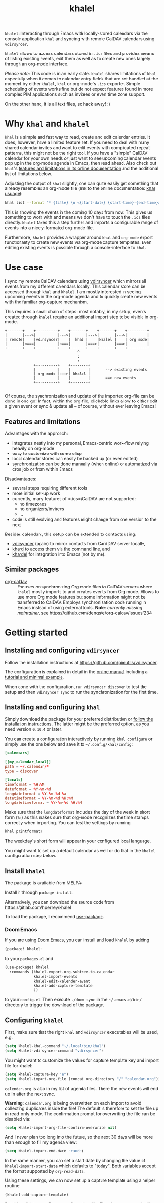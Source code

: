 #+TITLE: khalel

=khalel=: Interacting through Emacs with locally-stored calendars via the
console application =khal= and syncing with remote CalDAV calendars using
=vdirsyncer=.

[[file:screenshot_agenda.png]]

=khalel= allows to access calendars stored in =.ics= files and provides means of
listing existing events, edit them as well as to create new ones largely through
an org-mode interface.

/Please note/: This code is in an early state. =khalel= shares limitations of
=khal= especially when it comes to calendar entry fields that are not handled at
the moment by either =khalel=, =khal= or org-mode's =.ics= exporter. Simple
scheduling of events works fine but do not expect features found in more complex
PIM applications such as invitees or even time zone support.

On the other hand, it is all text files, so hack away! :)

* Why =khal= and =khalel=
=khal= is a simple and fast way to read, create and edit calendar entries. It
does, however, have a limited feature set. If you need to deal with many shared
calendar invites and want to edit events with complicated repeat patterns, this
might not be the right tool. If you have a "simple" CalDAV calendar for your own
needs /or/ just want to see upcoming calendar events pop up in the org-mode
agenda in Emacs, then read ahead. Also check out =khal='s [[https://khal.readthedocs.io/en/latest/index.html#features][features and
limitations in its online documentation]] and the additional list of limitations
below.

Adjusting the output of =khal= slightly, one can quite easily get something that already resembles an
org-mode file (link to the online documentation: [[https://khal.readthedocs.io/en/latest/usage.html][khal usuage]]):

#+begin_src bash :results output
khal list --format "* {title} \n <{start-date} {start-time}-{end-time}> \n {location} \n {description}" --day-format "" today 10d
#+end_src

#+RESULTS:
: * DnD mit den Toten Charaktären \n <2021-09-04 21:00-23:00> \n  \n
: * DHL \n <2021-09-09 13:00-16:00> \n  \n
: * Ge blod \n <2021-09-09 13:00-19:00> \n  \n
: * Rebeckas släkt \n <2021-09-11 16:00-19:00> \n  \n
: * Plocka 🍄 \n <2021-09-12 -> \n  \n
: * IcewindDale DnD \n <2021-09-12 16:00-19:00> \n  \n

This is showing the events in the coming 10 days from now. This gives us
something to work with and means we don't have to touch the =.ics= files
directly. =khalel= takes this a step further and imports a configurable range of
events into a nicely-formated org-mode file.

Furthermore, =khalel= provides a wrapper around =khal= and =org-mode= export
functionality to create new events via org-mode capture templates. Even editing
existing events is possible through a console-interface to =khal=.

* Use case

I sync my remote CalDAV calendars using [[https://github.com/pimutils/vdirsyncer][vdirsyncer]] which mirrors all events from
my different calendars locally. This calendar store can be accessed through
=khal= and =khalel=. I am mostly interested in seeing upcoming events in the
org-mode agenda and to quickly create new events with the familiar org-capture
mechanism.

This requires a small chain of steps: most notably, in my setup, events created
through =khalel= require an additional import step to be visible in org-mode.

#+begin_src ditaa :file sync_scheme.png
  +-------+    +----------+    +-------+    +-------+    +---------+
  |       |--->|          |--->|       |--->|       |--->|         |
  | remote|    |vdirsyncer|    |  khal |    |khalel |    | org mode|
  |       |<===|          |<===|       |===>|       |===>|         |
  +-------+    +----------+    +-------+    +-------+    +---------+
                                   ^
                                   :
                                   :
               +----------+    +--------+
               |          |    |        |       --> existing events
               | org mode |===>| khalel |
               |          |    |        |       ==> new events
               +----------+    +--------+

#+end_src

#+RESULTS:
[[file:sync_scheme.png]]

Of course, the synchronization and update of the imported org-file can be done
in one go! In fact, within the org-file, clickable links allow to either edit a
given event or sync & update all -- of course, without ever leaving Emacs!

** Features and limitations

Advantages with the approach:
- integrates neatly into my personal, Emacs-centric work-flow relying heavily on org-mode
- easy to customize with some elisp
- local calendar stores can easily be backed up (or even edited)
- synchronization can be done manually (when online) or automatized via cron job
  or from within Emacs

Disadvantages:
- several steps requiring different tools
- more initial set-up work
- currently, many features of =.ics=/CalDAV are not supported:
  - no timezones
  - no organizers/invitees
  - ...
- code is still evolving and features might change from one version to the next

Besides calendars, this setup can be extended to contacts using:
- [[https://github.com/pimutils/vdirsyncer][vdirsyncer]] (again) to mirror contacts from CardDAV server locally,
- [[https://github.com/scheibler/khard][khard]] to access them via the command line, and
- [[https://github.com/DamienCassou/khardel][khardel]] for integration into Emacs (not by me).
** Similar packages
- [[https://github.com/dengste/org-caldav][org-caldav]] :: Focuses on synchronizing Org mode files /to/ CalDAV servers where =khalel= mostly imports to and creates events from Org mode. Allows to use more Org mode features but some information might not be transferred to CalDAV. Employs synchronization code running in Emacs instead of using external tools. *Note*: /currently missing maintainer/, see https://github.com/dengste/org-caldav/issues/234
* Getting started
** Installing and configuring =vdirsyncer=
Follow the installation instructions at [[https://github.com/pimutils/vdirsyncer]].

The configuration is explained in detail in the [[http://vdirsyncer.pimutils.org/en/stable/config.html#][online manual]] including a
[[http://vdirsyncer.pimutils.org/en/stable/tutorial.html][tutorial and minimal example]].

When done with the configuration, run =vdirsyncer discover= to test the setup
and then =vdirsyncer sync= to run the synchronization for the first time.

** Installing and configuring =khal=

Simply download the package for your preferred distribution or [[https://khal.readthedocs.io/en/latest/install.html][follow the
installation instructions]]. The latter might be the preferred option, as you need
version =0.10.4= or later.

You can create a configuration interactively by running =khal configure= or
simply use the one below and save it to =~/.config/khal/config=:

#+begin_src conf
[calendars]

[[my_calendar_local]]
path = ~/.calendar/*
type = discover

[locale]
timeformat = %H:%M
dateformat = %Y-%m-%d
longdateformat = %Y-%m-%d %a
datetimeformat = %Y-%m-%d %H:%M
longdatetimeformat = %Y-%m-%d %H:%M
#+end_src

Make sure that the =longdateformat= includes the day of the week in short form
(=%a=) as this makes sure that org-mode recognizes the time stamps correctly
when importing. You can test the settings by running
#+begin_src bash :results output
khal printformats
#+end_src

#+RESULTS:
: longdatetimeformat: 2013-12-21 21:45
: datetimeformat: 2013-12-21 21:45
: longdateformat: 2013-12-21 lör
: dateformat: 2013-12-21
: timeformat: 21:45

The weekday's short form will appear in your configured local language.

You might want to set up a default calendar as well or do that in the =khalel= configuration step below.

** Install =khalel=
The package is available from MELPA: [[https://melpa.org/#/khalel][file:https://melpa.org/packages/khalel-badge.svg]]

Install it through =package-install=.

Alternatively, you can download the source code from [[https://gitlab.com/hperrey/khalel]]

To load the package, I recommend [[https://github.com/jwiegley/use-package][use-package]].
*** Doom Emacs
If you are using [[Https://github.com/hlissner/doom-emacs/][Doom Emacs]], you can install and load =khalel= by adding
#+begin_src emacs-lisp
(package! khalel)
#+end_src
to your =packages.el= and
#+begin_src emacs-lisp
(use-package! khalel
  :commands (khalel-export-org-subtree-to-calendar
             khalel-import-events
             khalel-edit-calender-event
             khalel-add-capture-template
             ))
#+end_src
to your =config.el=. Then execute =./doom sync= in the =~/.emacs.d/bin/=
directory to trigger the download of the package.

** Configuring =khalel=
First, make sure that the right =khal= and =vdirsyncer= executables will be used, e.g.
#+begin_src emacs-lisp
(setq khalel-khal-command "~/.local/bin/khal")
(setq khalel-vdirsyncer-command "vdirsyncer")
#+end_src

You might want to customize the values for capture template key and import file for khalel:
#+begin_src emacs-lisp
(setq khalel-capture-key "e")
(setq khalel-import-org-file (concat org-directory "/" "calendar.org"))
#+end_src

 =calendar.org= is also in my list of agenda files. There the new events will end up in after the next sync.

*Warning*: =calendar.org= is being overwritten on each import to avoid
 collecting duplicates inside the file! The default is therefore to set the file
 up in read-only mode. The confirmation prompt for overwriting the file can be
 disabled via:
#+begin_src emacs-lisp
(setq khalel-import-org-file-confirm-overwrite nil)
#+end_src

And I never plan too long into the future, so the next 30 days will be more than enough to fill my agenda view:
#+begin_src emacs-lisp
(setq khalel-import-end-date "+30d")
#+end_src
In the same manner, you can set a start date by changing the value of ~khalel-import-start-date~ which defaults to "today". Both variables accept the format supported by ~org-read-date~.

Using these settings, we can now set up a capture template using a helper routine:
#+begin_src emacs-lisp
(khalel-add-capture-template)
#+end_src
Put this call into your Emacs configuration file. The above command will also
register an export hook that is run when the capture is finalized to trigger the
export to =khal=.

** First steps
You can import current events matching the defined date range through
=khalel-import-events= or create new ones through =org-capture= and pressing =e=
(default key) for a new calendar event.

You might want to consider adding the org file with the imported events
(=calendar.org= in the above example) to your org agenda.

If you visit the org file with the imported events, you will notice links below
each event: using these (or by calling =khalel-edit-calendar-event=) you can
edit existing events through =khal= from within Emacs.

To synchronize new, edited or remote events use either the links in the imported
calendar org file or call =khalel-run-vdirsyncer=.
* Tips and tricks
** Creating repeating events
When capturing new events, you can create simple repeating patterns using the org timestamp syntax with repeater intervals. For example,
#+begin_example
SCHEDULED: <2021-12-07 tis +1w>
#+end_example
sets the corresponding event to repeat every week. See section "Timestamps" in the org manual for more details.

For irregular repeating patterns, you can create several events with the same basic information by adding further timestamps and ranges to the description field of the capture template:
#+begin_example
,* example event
SCHEDULED: <2021-11-21 sön 13:27>--<2021-11-21 sön 19:22>
:PROPERTIES:
:CREATED: [2021-11-21 sön 13:27]
:CALENDAR:
:CATEGORY: event
:LOCATION:
:APPT_WARNTIME: 10
:ID:       99c11a2c-bdbd-4625-81b8-4d61729ce64f
:END:
repeats:
- <2021-11-22 mån 17:01-20:01>
- <2021-11-23 tis 19:00>--<2021-11-23 tis 21:21>
#+end_example

For each of the timestamps in the bottom, additional events (with unique IDs) will be created through the ics export. Please not that using actual (sub) headings would create events with different descriptions. Also, the "SCHEDULED" for the main event is expected to be always present, even when further events are added as part of the description.
** Default calendar
If you are usually only importing into a single calendar, then you can define this as a default calendar:
#+begin_src emacs-lisp
(setq khalel-default-calendar "privat")
#+end_src
This will replace any dialog asking for a calendar to save captures into.
** Limiting import of events from a single calendar
If you call =khal-import-events= with a prefix argument (e.g. =C-u=), the import will be limited to the default calendar defined in =khal-default-calendar=.
** Importing calendars into separate =org= files
If you have several calendars that you would like to import into separate =org= files, you can define your own import routines like this:
#+begin_src emacs-lisp
(defun hanno/import-current-work-events ()
  "Import only work events via `khalel-import-events`."
  (interactive)
  (let ((current-prefix-arg '(4))
    (khalel-default-calendar "work")
    (khalel-import-org-file (concat org-directory "work-events.org")))
      (call-interactively #'khalel-import-events)))
#+end_src
This limits the import to a single calendar =work= and stores it in the file
=work-events.org=. Consider to also modify =khalel-import-org-file-header= and
=khalel-import-format= to make them reflect your customization.
** Customizing the =org= file that events are imported into
If you want to customize the khalel template, e.g. if you want the scheduled date to be a property, you can do this the following way:

#+begin_src emacs-lisp
(setq khalel-import-format "* {title} {cancelled}\n\
  :PROPERTIES:\n:CALENDAR: {calendar}\n\
  :LOCATION: {location}\n\
  :ID: {uid}\n\
  :END:\n\
  SCHEDULED: <{start-date-long} {start-time}>--<{end-date-long} {end-time}>\n\
  - Description: {description}\n\
  - URL: {url}\n- Organizer: {organizer}\n\n\
  [[elisp:(khalel-edit-calendar-event)][Edit this event]]\
      [[elisp:(progn (khalel-run-vdirsyncer) (khalel-import-events))]\
  [Sync and update all]]\n")
#+end_src

You can also change the variable =khalel-import-org-file-header= if you want to change the header of the generated file (e.g. if you want to add a file tag or something like that).
** Integration into mail readers for handling invitations :EXPERIMENTAL:
If you are using =gnus= (or =mu4e= with =gnu='s Article mode) to read mails in Emacs, then there is
now (rudimentary) support for handling iCalendar event invitations. Much of the
functionality is provided by =gnus-icalendar= which will show a summary of the
event and buttons to /accept/ or /decline/ the event. =khalel= taps into this to
add two buttons into any mail with an invitation: /Show Agenda/ and /khal
import/. The former simply shows the Org mode agenda for the day the event is
scheduled while the latter extracts the event and imports it via =khal import=.

- If you are using =mu4e=, you can find more information on the configuration here: https://www.djcbsoftware.nl/code/mu/mu4e/iCalendar.html
- For =gnus=, look into the documentation for =gnus-icalendar=.

After loading and setting up either of the above, the =khal= integration can be enabled by
#+begin_src emacs-lisp
(require 'khalel-icalendar)
#+end_src

* Troubleshooting
** Getting warning message =Ignoring unsafe file local variable: buffer-read-only= when running =khalel-import-events=
The =calendar.org= file in which the current events are imported into, is set
to =read-only-mode= as any changes to this file would be overwritten by the next
import. This is done via so-called "file local variables" which, by default, are
ignored by Emacs until they are marked "safe" by the user.

To mark this particular variable as safe, set the variable
=safe-local-variable-values= in your Emacs configuration, e.g.:
#+begin_src emacs-lisp
(setq safe-local-variable-values
   (quote
    ((buffer-read-only . 1))))
#+end_src
** The file with imported events is empty/contains no scheduled items after running =khal-import-events=
This can have a number of reasons. First check your =khal= installation by running in the terminal:
#+begin_src sh
khal list today 30d
#+end_src

If you get an error message or empty output, please double-check your =khal=
configuration and make sure that you have events scheduled during the next
month.

In case you do get output from the above command but the file =khalel= imports
into is still empty, please check your =*Messages*= buffer for error messages
and continue in the corresponding section.

Also check that you have set ~khalel-import-start-date~ and
~khalel-import-end-date~ to appropriate values.

** =Searching for program: No such file or directory, khal=
This indicates that =khal= could not be found. Run
#+begin_src sh
which khal
#+end_src
and then adjust the variable =khalel-khal-command= to match this path.

** Error message =khal exited with non-zero exit code; see buffer ‘*khal-errors*’ for details.=
As stated in the error message, open the =*khal-errors*= buffer to see the exact
cause of the error.

A likely reason for this error is =khalel= relying on VCALENDAR fields not
supported in the installed =khal= version (e.g. =khal= reporting =critical:
'url'=). Double-check that your version matches the required one:
#+begin_src sh
khal --version
#+end_src

See the above section on =khal= installation for the version requirements.

Should a later version than the above mentioned cause any errors, then please
report this problem and include the version of =khal= and the contents of the
=*khal-errors*= buffer.
** =khal= gives =PytzUsageWarning= messages
This might be a [[https://github.com/pimutils/khal/issues/1092][known issue (#1092)]] in =khal=. One approach is to downgrade to
an earlier version of =tzlocal=:
#+begin_src sh
sudo pip install tzlocal==2
#+end_src

Other options are discussed in the linked issue tracker in case this downgrade
is not suitable for you.

* Reporting issues
Please open an issue on [[https://gitlab.com/hperrey/khalel/-/issues][gitlab]] (preferred) or write an [[mailto:hanno@hoowl.se][email]].
